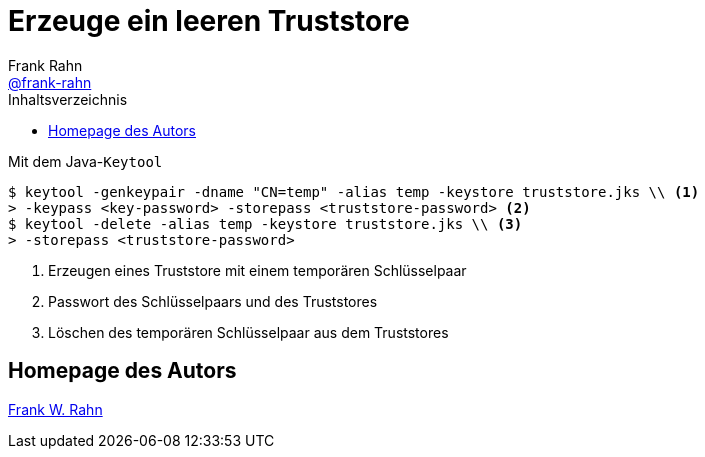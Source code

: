 = Erzeuge ein leeren Truststore
Frank Rahn <https://github.com/frank-rahn[@frank-rahn]>
:toc:
:toc-placement!:
:toclevels: 3
:toc-title: Inhaltsverzeichnis
:sectanchors:

toc::[]

.Mit dem Java-`Keytool`
[source,sh]
----
$ keytool -genkeypair -dname "CN=temp" -alias temp -keystore truststore.jks \\ <1>
> -keypass <key-password> -storepass <truststore-password> <2>
$ keytool -delete -alias temp -keystore truststore.jks \\ <3>
> -storepass <truststore-password>
----
<1> Erzeugen eines Truststore mit einem temporären Schlüsselpaar
<2> Passwort des Schlüsselpaars und des Truststores
<3> Löschen des temporären Schlüsselpaar aus dem Truststores

== Homepage des Autors
https://www.frank-rahn.de/?utm_source=github&utm_medium=readme&utm_campaign=tls-proxy&utm_content=top[Frank W. Rahn]